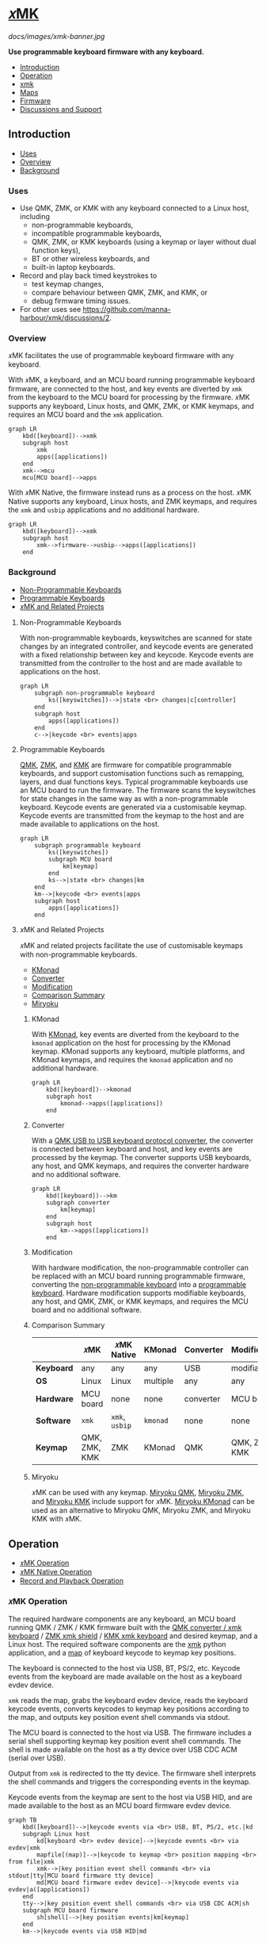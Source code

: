 # Copyright 2023 Manna Harbour
# https://github.com/manna-harbour/xmk

# M-x org-make-toc to update TOC
# https://github.com/alphapapa/org-make-toc

# M-x org-babel-mark-block M-x mermaid-compile-region to preview diagram
# https://github.com/abrochard/mermaid-mode

* [[https://github.com/manna-harbour/xmk][𝑥MK]]
:PROPERTIES:
:TOC:      :include descendants :depth 1
:END:

[[docs/images/xmk-banner.jpg]]

*Use programmable keyboard firmware with any keyboard.*

:CONTENTS:
- [[#introduction][Introduction]]
- [[#operation][Operation]]
- [[#xmk][xmk]]
- [[#maps][Maps]]
- [[#firmware][Firmware]]
- [[#discussions-and-support][Discussions and Support]]
:END:

** Introduction
:PROPERTIES:
:TOC:      :include descendants :depth 1 :local depth
:END:
:CONTENTS:
- [[#uses][Uses]]
- [[#overview][Overview]]
- [[#background][Background]]
:END:
*** Uses

- Use QMK, ZMK, or KMK with any keyboard connected to a Linux host, including
  - non-programmable keyboards,
  - incompatible programmable keyboards,
  - QMK, ZMK, or KMK keyboards (using a keymap or layer without dual function keys),
  - BT or other wireless keyboards, and
  - built-in laptop keyboards.
- Record and play back timed keystrokes to
  - test keymap changes,
  - compare behaviour between QMK, ZMK, and KMK, or
  - debug firmware timing issues.
- For other uses see https://github.com/manna-harbour/xmk/discussions/2.

*** Overview

𝑥MK facilitates the use of programmable keyboard firmware with any keyboard.

With 𝑥MK, a keyboard, and an MCU board running programmable keyboard firmware, are connected to the host, and key events are diverted by ~xmk~ from the keyboard to the MCU board for processing by the firmware. 𝑥MK supports any keyboard, Linux hosts, and QMK, ZMK, or KMK keymaps, and requires an MCU board and the ~xmk~ application.

#+begin_src mermaid :file xmk-overview.svg
graph LR
    kbd([keyboard])-->xmk
    subgraph host
        xmk
        apps([applications])
    end
    xmk-->mcu
    mcu[MCU board]-->apps
#+end_src

With 𝑥MK Native, the firmware instead runs as a process on the host. 𝑥MK Native supports any keyboard, Linux hosts, and ZMK keymaps, and requires the ~xmk~ and ~usbip~ applications and no additional hardware.

#+begin_src mermaid :file xmk-native-overview.svg
graph LR
    kbd([keyboard])-->xmk
    subgraph host
        xmk-->firmware-->usbip-->apps([applications])
    end
#+end_src

*** Background
:PROPERTIES:
:TOC:      :include descendants :depth 1 :local depth
:END:
:CONTENTS:
- [[#non-programmable-keyboards][Non-Programmable Keyboards]]
- [[#programmable-keyboards][Programmable Keyboards]]
- [[#𝑥mk-and-related-projects][𝑥MK and Related Projects]]
:END:

**** Non-Programmable Keyboards

With non-programmable keyboards, keyswitches are scanned for state changes by an integrated controller, and keycode events are generated with a fixed relationship between key and keycode. Keycode events are transmitted from the controller to the host and are made available to applications on the host.

#+begin_src mermaid :file non-programmable-keyboard.svg
graph LR
    subgraph non-programmable keyboard
        ks([keyswitches])-->|state <br> changes|c[controller]
    end
    subgraph host
        apps([applications])
    end
    c-->|keycode <br> events|apps
#+end_src

**** Programmable Keyboards

[[https://qmk.fm/][QMK]], [[https://zmk.dev/][ZMK]], and [[https://github.com/KMKfw/kmk_firmware][KMK]] are firmware for compatible programmable keyboards, and support customisation functions such as remapping, layers, and dual functions keys. Typical programmable keyboards use an MCU board to run the firmware. The firmware scans the keyswitches for state changes in the same way as with a non-programmable keyboard. Keycode events are generated via a customisable keymap. Keycode events are transmitted from the keymap to the host and are made available to applications on the host.

#+begin_src mermaid :file programmable-keyboard.svg
graph LR
    subgraph programmable keyboard
        ks([keyswitches])
        subgraph MCU board
            km[keymap]
        end
        ks-->|state <br> changes|km
    end
    km-->|keycode <br> events|apps
    subgraph host
        apps([applications])
    end
#+end_src

**** 𝑥MK and Related Projects
:PROPERTIES:
:TOC:      :include descendants :depth 1 :local depth
:END:

𝑥MK and related projects facilitate the use of customisable keymaps with non-programmable keyboards.

:CONTENTS:
- [[#kmonad][KMonad]]
- [[#converter][Converter]]
- [[#modification][Modification]]
- [[#comparison-summary][Comparison Summary]]
- [[#miryoku][Miryoku]]
:END:

***** KMonad

With [[https://github.com/kmonad/kmonad][KMonad]], key events are diverted from the keyboard to the ~kmonad~ application on the host for processing by the KMonad keymap. KMonad supports any keyboard, multiple platforms, and KMonad keymaps, and requires the ~kmonad~ application and no additional hardware.

#+begin_src mermaid :file xmonad.svg
graph LR
    kbd([keyboard])-->kmonad
    subgraph host
        kmonad-->apps([applications])
    end
#+end_src

***** Converter

With a [[https://github.com/qmk/qmk_firmware/tree/master/keyboards/converter/usb_usb][QMK USB to USB keyboard protocol converter]], the converter is connected between keyboard and host, and key events are processed by the keymap. The converter supports USB keyboards, any host, and QMK keymaps, and requires the converter hardware and no additional software.

#+begin_src mermaid :file xmonad.svg
graph LR
    kbd([keyboard])-->km
    subgraph converter
        km[keymap]
    end
    subgraph host
        km-->apps([applications])
    end
#+end_src

***** Modification

With hardware modification, the non-programmable controller can be replaced with an MCU board running programmable firmware, converting the [[#non-programmable-keyboards][non-programmable keyboard]] into a [[#programmable-keyboards][programmable keyboard]]. Hardware modification supports modifiable keyboards, any host, and QMK, ZMK, or KMK keymaps, and requires the MCU board and no additional software.

***** Comparison Summary

|            | 𝑥MK           | 𝑥MK Native     | KMonad   | Converter | Modification  |
|------------+---------------+----------------+----------+-----------+---------------|
| *Keyboard* | any           | any            | any      | USB       | modifiable    |
| *OS*       | Linux         | Linux          | multiple | any       | any           |
| *Hardware* | MCU board     | none           | none     | converter | MCU board     |
| *Software* | ~xmk~         | ~xmk~, ~usbip~ | ~kmonad~ | none      | none          |
| *Keymap*   | QMK, ZMK, KMK | ZMK            | KMonad   | QMK       | QMK, ZMK, KMK |

***** Miryoku

𝑥MK can be used with any keymap. [[https://github.com/manna-harbour/miryoku_qmk/tree/miryoku/users/manna-harbour_miryoku#𝑥mk][Miryoku QMK]], [[https://github.com/manna-harbour/miryoku_zmk#𝑥mk][Miryoku ZMK]], and [[https://github.com/manna-harbour/miryoku_kmk#𝑥mk][Miryoku KMK]] include support for 𝑥MK. [[https://github.com/manna-harbour/miryoku_kmonad][Miryoku KMonad]] can be used as an alternative to Miryoku QMK, Miryoku ZMK, and Miryoku KMK with 𝑥MK.

** Operation
:PROPERTIES:
:TOC:      :include descendants :depth 1 :local depth
:END:
:CONTENTS:
- [[#𝑥mk-operation][𝑥MK Operation]]
- [[#𝑥mk-native-operation][𝑥MK Native Operation]]
- [[#record-and-playback-operation][Record and Playback Operation]]
:END:

*** 𝑥MK Operation

The required hardware components are any keyboard, an MCU board running QMK / ZMK / KMK firmware built with the [[#qmk][QMK converter / xmk keyboard]] / [[#xmk-shield][ZMK xmk shield]] / [[#kmk][KMK xmk keyboard]] and desired keymap, and a Linux host. The required software components are the [[#xmk][xmk]] python application, and a [[#maps][map]] of keyboard keycode to keymap key positions.

The keyboard is connected to the host via USB, BT, PS/2, etc. Keycode events from the keyboard are made available on the host as a keyboard evdev device.

~xmk~ reads the map, grabs the keyboard evdev device, reads the keyboard keycode events, converts keycodes to keymap key positions according to the map, and outputs key position event shell commands via stdout.

The MCU board is connected to the host via USB. The firmware includes a serial shell supporting keymap key position event shell commands. The shell is made available on the host as a tty device over USB CDC ACM (serial over USB).

Output from ~xmk~ is redirected to the tty device. The firmware shell interprets the shell commands and triggers the corresponding events in the keymap.

Keycode events from the keymap are sent to the host via USB HID, and are made available to the host as an MCU board firmware evdev device.

#+begin_src mermaid :file xmk.svg
graph TB
    kbd([keyboard])-->|keycode events via <br> USB, BT, PS/2, etc.|kd
    subgraph Linux host
        kd[keyboard <br> evdev device]-->|keycode events <br> via evdev|xmk
        mapfile[(map)]-->|keycode to keymap <br> position mapping <br> from file|xmk
        xmk-->|key position event shell commands <br> via stdout|tty[MCU board firmware tty device]
        md[MCU board firmware evdev device]-->|keycode events via evdev|a([applications])
    end
    tty-->|key position event shell commands <br> via USB CDC ACM|sh
    subgraph MCU board firmware
        sh[shell]-->|key position events|km[keymap]
    end
    km-->|keycode events via USB HID|md
#+end_src

*** 𝑥MK Native Operation

The required hardware components are any keyboard, and a Linux host. The required software components are the [[#xmk][xmk]] python application, a [[#maps][map]] of keyboard keycode to keymap key positions, ZMK firmware built with the [[#native_posix_64-board][𝑥MK native_posix_64 board]] and desired keymap, and a USB/IP client.

The keyboard is connected to the host via USB, BT, PS/2, etc. Keycode events from the keyboard are made available on the host as a keyboard evdev device.

~xmk~ reads the map, grabs the keyboard evdev device, reads the keyboard keycode events, converts keycodes to keymap key positions according to the map, and outputs key position event shell commands via stdout.

The firmware runs as a native process on the host. The firmware includes a serial shell supporting keymap key position event shell commands. The shell is made available on the host as a pty device.

Output from ~xmk~ is redirected to the pty device. The firmware shell interprets the shell commands and triggers the corresponding events in the keymap.

The firmware process includes a USB/IP server. Keycode events from the keymap are made available via the USB/IP server.

The USB/IP client connects to the USB/IP server, and receives keycode events via USB/IP. Keycode events are made available on the host as a USB/IP evdev device.

#+begin_src mermaid :file xmk-native.svg
graph TB
    kbd([keyboard])-->|keycode events via <br> USB, BT, PS/2, etc.|kd
    subgraph Linux host
        kd[keyboard <br> evdev device]-->|keycode events <br> via evdev|xmk
        mapfile[(map)]-->|keycode to keymap <br> position mapping <br> from file|xmk
        xmk-->|key position event shell commands <br> via stdout|pty[firmware process pty device]
        subgraph firmware process
            sh[shell]-->|key position events|km[keymap]-->|keycode events|us[USB/IP server]
        end
        pty-->|key position event shell commands <br> via pty|sh
        us-->|keycode events via USB/IP|uc[USB/IP client]-->|keycode events|ud[USB/IP client evdev device]
        ud-->|keycode events via evdev|a([applications])
    end
#+end_src

*** Record and Playback Operation

When recording, in addition to the normal [[#𝑥mk-operation][𝑥MK operation]] and [[#𝑥mk-native-operation][𝑥MK Native operation]], ~xmk~ saves key position events with timing to a file.

#+begin_src mermaid :file xmk-record.svg
graph TB
    kd[[keyboard evdev device]]-->|keycode events <br> via evdev|xmk
    mapfile[(map)]-->|keycode to keymap <br> position mapping <br> from file|xmk
    xmk-->|key position event shell commands <br> via stdout|tty[[firmware tty / pty device]]
    xmk-->|key position events <br> with timing <br> to file|rec[(recording)]
#+end_src

#+RESULTS:
[[file:xmk-record.svg]]

When playing back, the normal [[#𝑥mk-operation][𝑥MK operation]] and [[#𝑥mk-native-operation][𝑥MK Native operation]] is modified in that instead of reading the map and the keyboard evdev device, ~xmk~ reads key position events with timing from a file, and outputs key position event shell commands via stdout according to the timing.

#+begin_src mermaid :file xmk-playback.svg
graph TB
    rec[(recording)]-->|key position events with timing <br> from file|xmk
    xmk-->|key position event shell commands <br> via stdout|tty[[firmware tty / pty device]]
#+end_src

** xmk
:PROPERTIES:
:TOC:      :include descendants :depth 1 :local depth
:END:

~xmk~ is located at [[./src/xmk]].

:CONTENTS:
- [[#xmk-prerequisites][xmk Prerequisites]]
- [[#xmk-setup][xmk Setup]]
- [[#xmk-usage][xmk Usage]]
:END:

*** xmk Prerequisites

- https://github.com/gvalkov/python-evdev

*** xmk Setup
:PROPERTIES:
:TOC:      :include descendants :depth 1 :local depth
:END:
:CONTENTS:
- [[#add-account-to-input-group][Add Account to input Group]]
- [[#find-the-keyboard-device][Find the Keyboard Device]]
- [[#select-the-keyboard][Select the Keyboard]]
- [[#create-a-map][Create a Map]]
- [[#select-the-map][Select the Map]]
:END:

**** Add Account to input Group

Add your account to the ~input~ group.

#+BEGIN_SRC sh
sudo usermod -aG input `whoami`
#+END_SRC

Login again.

**** Find the Keyboard Device

Find the device for your keyboard under ~/dev/input~.

First look under ~/dev/input/by-id/~. It will usually end in ~event-kbd~.

#+BEGIN_SRC sh
ls /dev/input/by-id/*
#+END_SRC

Note the keyboard device in the output.

#+BEGIN_EXAMPLE
/dev/input/by-id/usb-SIGMACHIP_USB_Keyboard-event-kbd
#+END_EXAMPLE

If not listed, find the device with ~evtest~.

#+BEGIN_SRC sh
evtest
#+END_SRC

Note the keyboard device in the output.

#+BEGIN_EXAMPLE
/dev/input/event21:	SIGMACHIP USB Keyboard
#+END_EXAMPLE

**** Select the Keyboard

The ~-k~ option is used to select the keyboard. Give the path to the keyboard device from [[#find-the-keyboard-device][Find the Keyboard Device]].

#+BEGIN_SRC sh
./src/xmk -k /dev/input/by-id/usb-SIGMACHIP_USB_Keyboard-event-kbd -m ./src/maps/minidox/60_ansi -s > /dev/ttyACM0
#+END_SRC

#+BEGIN_SRC sh
./src/xmk -k /dev/input/event21 -m ./src/maps/minidox/60_ansi -s > /dev/ttyACM0
#+END_SRC

**** Create a Map

The ~-c~ option is used to create a map. Give the path to the map file to be created. Also [[#select-the-keyboard][select the keyboard]].

#+BEGIN_SRC sh
./src/xmk -k /dev/input/by-id/usb-SIGMACHIP_USB_Keyboard-event-kbd -c ./src/maps/minidox/60_ansi
#+END_SRC

Press each key to be used in the keymap in order of keymap key position. Press a key a second time to insert a line break. Press a third time to exit. Optionally edit the file to reformat whitespace or add comments with ~#~.

**** Select the Map

The ~-m~ option is used to select a map. Give the path to the map file. Use one of the included [[#maps][maps]], or first [[#create-a-map][create a map]].

#+BEGIN_SRC sh
./src/xmk -k /dev/input/by-id/usb-SIGMACHIP_USB_Keyboard-event-kbd -m ./src/maps/minidox/tap -s > /dev/ttyACM0
#+END_SRC

*** xmk Usage
:PROPERTIES:
:TOC:      :include descendants :depth 1 :local depth
:END:

:CONTENTS:
- [[#typing][Typing]]
- [[#record][Record]]
- [[#playback][Playback]]
:END:

**** Typing

The ~-s~ option is used to output firmware shell commands.
Redirect output to the tty or pty device from [[#converterxmk-setup][converter/xmk Setup]], [[#xmk-shield-setup][xmk Shield Setup]],  [[#native_posix_64-board-setup][native_posix_64 Board Setup]], or [[#kmk-xmk-setup][KMK xmk Setup]] as appropriate.
Also [[#select-the-keyboard][select the keyboard]] and [[#select-the-map][select the map]].

#+BEGIN_SRC sh
./src/xmk -k /dev/input/by-id/usb-SIGMACHIP_USB_Keyboard-event-kbd -m ./src/maps/minidox/60_ansi -s > /dev/ttyACM0
#+END_SRC

**** Record

The ~-r~ option is used to record keystrokes with timing. Give the path to the recording file to be created. Optionally redirect output as when [[#typing][typing]]. Also [[#select-the-keyboard][select the keyboard]] and [[#select-the-map][select the map]].

#+BEGIN_SRC sh
./src/xmk -k /dev/input/by-id/usb-SIGMACHIP_USB_Keyboard-event-kbd -m ./src/maps/minidox/60_ansi -r ./src/recordings/hello_world > /dev/ttyACM0
#+END_SRC

**** Playback

The ~-p~ option is used to read recorded keystrokes with timing and output firmware shell commands. Give the path to the recording file. Redirect output as when [[#typing][typing]].

#+BEGIN_SRC sh
./src/xmk -p ./src/recordings/hello_world > /dev/ttyACM0
#+END_SRC

** Maps
:PROPERTIES:
:TOC:      :include descendants :depth 1 :local depth
:END:

Map of keyboard keys to keymap key positions.

Sample maps are included under [[./src/maps]] by keymap layout.

:CONTENTS:
- [[#minidox][minidox]]
:END:

*** minidox
:PROPERTIES:
:TOC:      :include descendants :depth 1 :local depth
:END:
:CONTENTS:
- [[#60_ansi][60_ansi]]
- [[#60_ansi-noreverseangle][60_ansi-noreverseangle]]
- [[#kinesis_advantage][kinesis_advantage]]
- [[#tap][tap]]
:END:

**** 60_ansi

[[https://raw.githubusercontent.com/manna-harbour/miryoku/master/data/mapping/miryoku-kle-mapping-60_ansi.png]]

**** 60_ansi-noreverseangle

[[https://raw.githubusercontent.com/manna-harbour/miryoku/master/data/mapping/miryoku-kle-mapping-60_ansi-noreverseangle.png]]

**** kinesis_advantage

[[https://raw.githubusercontent.com/manna-harbour/miryoku/master/data/mapping/miryoku-kle-mapping-kinesis_advantage.png]]

**** tap

Corresponds to the default [[https://github.com/manna-harbour/miryoku/tree/master/docs/reference#additional-features][Miryoku Tap layer]].

** Firmware
:PROPERTIES:
:TOC:      :include descendants :depth 1 :local depth
:END:
:CONTENTS:
- [[#qmk][QMK]]
- [[#zmk][ZMK]]
- [[#kmk][KMK]]
:END:

*** QMK
:PROPERTIES:
:TOC:      :include descendants :depth 1 :local depth
:END:

A bare QMK-compatible MCU board connected to the host over USB, running QMK built with the ~converter/xmk~ keyboard definition. USB HID is over USB. Communication from ~xmk~ to QMK is over USB CDC ACM UART.

:CONTENTS:
- [[#converterxmk-prerequisites][converter/xmk Prerequisites]]
- [[#converterxmk-setup][converter/xmk Setup]]
:END:

**** converter/xmk Prerequisites

- A [[https://github.com/qmk/qmk_firmware/blob/master/docs/compatible_microcontrollers.md][QMK-compatible]] MCU board.

**** converter/xmk Setup

The ~converter/xmk~ keyboard definition is a available at [[https://github.com/qmk/qmk_firmware/tree/master/keyboards/converter/xmk]].

Add your keymap. If it is not using one of the supported layouts, also edit ~info.json~ to add a new entry under ~layouts~, ensuring the ~matrix~ entries are in order and without gaps. If adding support for a community layout, also append to ~community_layouts~.

For local builds, build with keyboard ~converter/xmk~.

For workflow builds, fork this repo. Edit [[./.github/workflows/build-converter-xmk.yml]] to modify the values for ~repository~ and ~ref~ in the ~qmk~ step for the QMK fork containing your keymap. Run the ~Build converter/xmk~ workflow.

Connect the MCU board to USB, enter the bootloader (e.g. for [[https://learn.sparkfun.com/tutorials/pro-micro--fio-v3-hookup-guide/troubleshooting-and-faq#ts-reset][Pro-Micro]]), and flash the firmware.

Reconnect the MCU board and find the tty device.

#+BEGIN_SRC sh
sudo dmesg | grep tty
#+END_SRC

Note the tty device in the output.
#+BEGIN_EXAMPLE
cdc_acm 1-3.4.4:1.0: ttyACM0: USB ACM device
#+END_EXAMPLE

When using ~xmk~ for [[#typing][typing]], redirect output to the tty device from the previous step.

#+BEGIN_SRC sh
./src/xmk -k /dev/input/by-id/usb-SIGMACHIP_USB_Keyboard-event-kbd -m ./src/maps/minidox/60_ansi -s > /dev/ttyACM0
#+END_SRC

To enter the bootloader after flashing the firmware, ~xmk~ can be used to trigger a ~QK_BOOT~ keycode if present in the keymap, or enter the ~boot~ command in the ~converter/xmk~ shell e.g. ~echo "boot" > /dev/ttyACM0~.

*** ZMK
:PROPERTIES:
:TOC:      :include descendants :depth 1 :local depth
:END:

Two different methods of operation are supported.

:CONTENTS:
- [[#xmk-shield][xmk Shield]]
- [[#native_posix_64-board][native_posix_64 Board]]
:END:

**** xmk Shield
:PROPERTIES:
:TOC:      :include descendants :depth 1 :local depth
:END:

A bare ZMK-compatible MCU board connected to the host over USB, running ZMK built with the ~xmk~ shield definition.  USB HID is over USB. Communication from ~xmk~ to ZMK is over USB CDC ACM UART.

:CONTENTS:
- [[#xmk-shield-prerequisites][xmk Shield Prerequisites]]
- [[#xmk-shield-setup][xmk Shield Setup]]
:END:

***** xmk Shield Prerequisites

- A [[https://zmk.dev/docs/hardware][ZMK-compatible]] MCU board.

***** xmk Shield Setup

Edit [[./zmk-config/xmk.keymap]] to add your keymap. No transform is required.

For local builds, merge https://github.com/zmkfirmware/zmk/pull/1318, ~west update~, and build with shield ~xmk~ and the appropriate board for your MCU board, using the path to [[./zmk-config]] for [[https://zmk.dev/docs/development/build-flash#building-from-zmk-config-folder][ZMK_CONFIG]].

For workflow builds, fork this repo. Edit [[./.github/workflows/build-xmk-shield.yml]] to adjust the value for ~board~ for your MCU board. Run the ~Build xmk shield~ workflow.

Connect the MCU board to USB, enter the bootloader (e.g. for [[https://nicekeyboards.com/docs/nice-nano/getting-started#flashing-firmware-and-bootloaders][nice!nano]] or [[https://wiki.seeedstudio.com/Seeeduino-XIAO/#enter-bootloader-mode][Seeeduino XIAO]]), and flash the firmware.

Reconnect the MCU board and find the tty device.

#+BEGIN_SRC sh
sudo dmesg | grep tty
#+END_SRC

Note the tty device in the output.
#+BEGIN_EXAMPLE
cdc_acm 1-3.4.4:1.0: ttyACM0: USB ACM device
#+END_EXAMPLE

When using ~xmk~ for [[#typing][typing]], redirect output to the tty device from the previous step.

#+BEGIN_SRC sh
./src/xmk -k /dev/input/by-id/usb-SIGMACHIP_USB_Keyboard-event-kbd -m ./src/maps/minidox/60_ansi -s > /dev/ttyACM0
#+END_SRC

To enter the bootloader after flashing the firmware, ~xmk~ can be used to trigger a ~&bootloader~ binding if present in the keymap.

**** native_posix_64 Board
:PROPERTIES:
:TOC:      :include descendants :depth 1 :local depth
:END:

Note: https://github.com/zmkfirmware/zmk/issues/1444.

A Zephyr native posix application running on the host. USB HID is over USB/IP. Communication from ~xmk~ to ZMK is through a pty.

:CONTENTS:
- [[#native_posix_64-board-prerequisites][native_posix_64 Board Prerequisites]]
- [[#native_posix_64-board-setup][native_posix_64 Board Setup]]
:END:

***** native_posix_64 Board Prerequisites

- usbip

***** native_posix_64 Board Setup

Edit [[./zmk-config/native_posix_64.keymap]] to add your keymap. No transform is required.

For local builds, merge https://github.com/zmkfirmware/zmk/pull/1318, ~west update~, and build with board ~native_posix_64~, using the path to [[./zmk-config]] for [[https://zmk.dev/docs/development/build-flash#building-from-zmk-config-folder][ZMK_CONFIG]].

For workflow builds, fork this repo and run the ~Build native_posix_64 board~ workflow.

Load the usbip modules if necessary.

#+BEGIN_SRC sh
sudo modprobe vhci-hcd
#+END_SRC

Execute ~zmk.elf~.

#+BEGIN_SRC sh
zmk.elf
#+END_SRC

Note the pty device in the output.

#+BEGIN_EXAMPLE
UART_0 connected to pseudotty: /dev/pts/18
#+END_EXAMPLE

Find the busid of the usbip server.

#+BEGIN_SRC sh
usbip list -r localhost
#+END_SRC

Note the busid in the output.
#+BEGIN_EXAMPLE
Exportable USB devices
======================
 - localhost
        1-1: OpenMoko, Inc. : unknown product (1d50:615e)
           : /sys/devices/pci0000:00/0000:00:01.2/usb1/1-1
           : (Defined at Interface level) (00/00/00)
           :  0 - Human Interface Device / No Subclass / None (03/00/00)
#+END_EXAMPLE

Attach the usbip client using the busid from the previous step.

#+BEGIN_SRC sh
sudo usbip attach -r localhost -b 1-1
#+END_SRC

When using ~xmk~ for [[#typing][typing]], redirect output to the pty device from the earlier step.

#+BEGIN_SRC sh
./src/xmk -k /dev/input/by-id/usb-SIGMACHIP_USB_Keyboard-event-kbd -m ./src/maps/minidox/60_ansi -s > /dev/pts/18
#+END_SRC

*** KMK
:PROPERTIES:
:TOC:      :include descendants :depth 1 :local depth
:END:

A bare KMK-compatible MCU board connected to the host over USB, running KMK with the KMK ~xmk~ keyboard definition.
USB HID is over USB.
Communication from ~xmk~ to KMK is over USB CDC ACM UART.

:CONTENTS:
- [[#kmk-xmk-prerequisites][KMK xmk Prerequisites]]
- [[#kmk-xmk-setup][KMK xmk Setup]]
:END:

**** KMK xmk Prerequisites

- A KMK-compatible MCU board.

**** KMK xmk Setup

Merge https://github.com/manna-harbour/kmk_firmware/tree/xmk with KMK master.

Install KMK from the merged branch according to the KMK documentation.

Add your keymap to ~boards/xmk/main.py~.

Copy the contents of ~boards/xmk/~ to the root of the USB drive for your MCU board.

Reset or reconnect the MCU board and find the tty device.

#+BEGIN_SRC sh
sudo dmesg | grep tty
#+END_SRC

Note the second tty device in the output.
#+BEGIN_EXAMPLE
cdc_acm 1-1:1.0: ttyACM0: USB ACM device
cdc_acm 1-1:1.2: ttyACM1: USB ACM device
#+END_EXAMPLE

When using ~xmk~ for [[#typing][typing]], redirect output to the tty device from the previous step.

#+BEGIN_SRC sh
./src/xmk -k /dev/input/by-id/usb-SIGMACHIP_USB_Keyboard-event-kbd -m ./src/maps/minidox/60_ansi -s > /dev/ttyACM1
#+END_SRC

** Discussions and Support

- [[https://github.com/manna-harbour/xmk/discussions/1][𝑥MK Discussions and Support]]

* 
[[https://github.com/manna-harbour][https://raw.githubusercontent.com/manna-harbour/miryoku/master/data/logos/manna-harbour-boa-32.png]]
